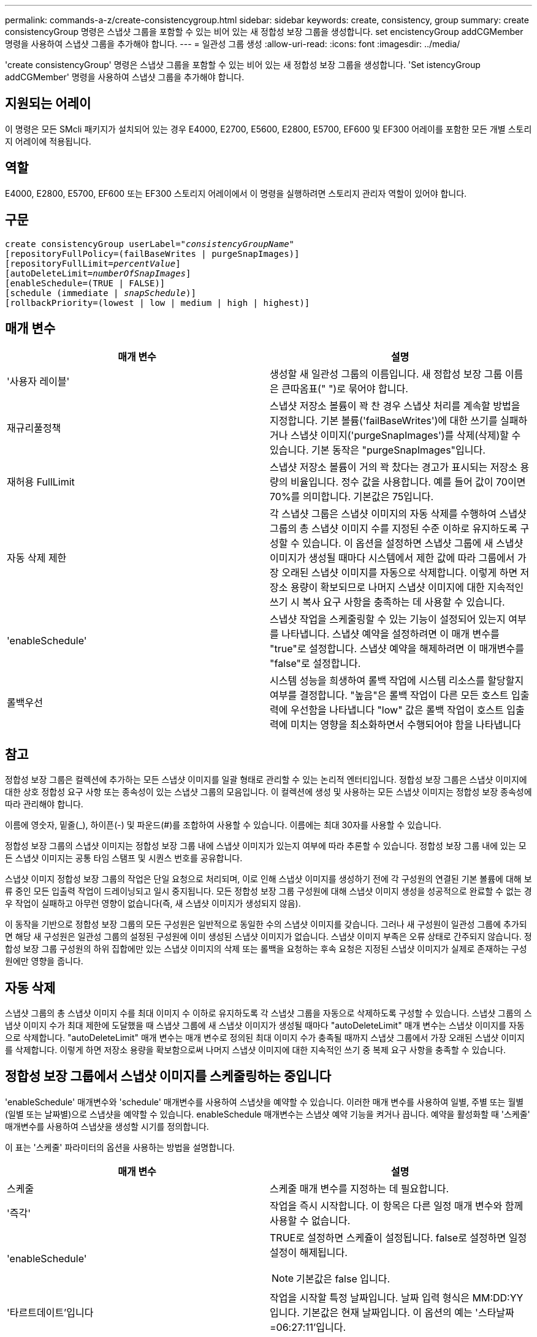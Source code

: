 ---
permalink: commands-a-z/create-consistencygroup.html 
sidebar: sidebar 
keywords: create, consistency, group 
summary: create consistencyGroup 명령은 스냅샷 그룹을 포함할 수 있는 비어 있는 새 정합성 보장 그룹을 생성합니다. set encistencyGroup addCGMember 명령을 사용하여 스냅샷 그룹을 추가해야 합니다. 
---
= 일관성 그룹 생성
:allow-uri-read: 
:icons: font
:imagesdir: ../media/


[role="lead"]
'create consistencyGroup' 명령은 스냅샷 그룹을 포함할 수 있는 비어 있는 새 정합성 보장 그룹을 생성합니다. 'Set istencyGroup addCGMember' 명령을 사용하여 스냅샷 그룹을 추가해야 합니다.



== 지원되는 어레이

이 명령은 모든 SMcli 패키지가 설치되어 있는 경우 E4000, E2700, E5600, E2800, E5700, EF600 및 EF300 어레이를 포함한 모든 개별 스토리지 어레이에 적용됩니다.



== 역할

E4000, E2800, E5700, EF600 또는 EF300 스토리지 어레이에서 이 명령을 실행하려면 스토리지 관리자 역할이 있어야 합니다.



== 구문

[source, cli, subs="+macros"]
----
create consistencyGroup userLabel=pass:quotes[_"consistencyGroupName"_]
[repositoryFullPolicy=(failBaseWrites | purgeSnapImages)]
[repositoryFullLimit=pass:quotes[_percentValue_]]
[autoDeleteLimit=pass:quotes[_numberOfSnapImages_]]
[enableSchedule=(TRUE | FALSE)]
[schedule (immediate | pass:quotes[_snapSchedule_])]
[rollbackPriority=(lowest | low | medium | high | highest)]
----


== 매개 변수

|===
| 매개 변수 | 설명 


 a| 
'사용자 레이블'
 a| 
생성할 새 일관성 그룹의 이름입니다. 새 정합성 보장 그룹 이름은 큰따옴표(" ")로 묶어야 합니다.



 a| 
재규리풀정책
 a| 
스냅샷 저장소 볼륨이 꽉 찬 경우 스냅샷 처리를 계속할 방법을 지정합니다. 기본 볼륨('failBaseWrites')에 대한 쓰기를 실패하거나 스냅샷 이미지('purgeSnapImages')를 삭제(삭제)할 수 있습니다. 기본 동작은 "purgeSnapImages"입니다.



 a| 
재허용 FullLimit
 a| 
스냅샷 저장소 볼륨이 거의 꽉 찼다는 경고가 표시되는 저장소 용량의 비율입니다. 정수 값을 사용합니다. 예를 들어 값이 70이면 70%를 의미합니다. 기본값은 75입니다.



 a| 
자동 삭제 제한
 a| 
각 스냅샷 그룹은 스냅샷 이미지의 자동 삭제를 수행하여 스냅샷 그룹의 총 스냅샷 이미지 수를 지정된 수준 이하로 유지하도록 구성할 수 있습니다. 이 옵션을 설정하면 스냅샷 그룹에 새 스냅샷 이미지가 생성될 때마다 시스템에서 제한 값에 따라 그룹에서 가장 오래된 스냅샷 이미지를 자동으로 삭제합니다. 이렇게 하면 저장소 용량이 확보되므로 나머지 스냅샷 이미지에 대한 지속적인 쓰기 시 복사 요구 사항을 충족하는 데 사용할 수 있습니다.



 a| 
'enableSchedule'
 a| 
스냅샷 작업을 스케줄링할 수 있는 기능이 설정되어 있는지 여부를 나타냅니다. 스냅샷 예약을 설정하려면 이 매개 변수를 "true"로 설정합니다. 스냅샷 예약을 해제하려면 이 매개변수를 "false"로 설정합니다.



 a| 
롤백우선
 a| 
시스템 성능을 희생하여 롤백 작업에 시스템 리소스를 할당할지 여부를 결정합니다. "높음"은 롤백 작업이 다른 모든 호스트 입출력에 우선함을 나타냅니다 "low" 값은 롤백 작업이 호스트 입출력에 미치는 영향을 최소화하면서 수행되어야 함을 나타냅니다

|===


== 참고

정합성 보장 그룹은 컬렉션에 추가하는 모든 스냅샷 이미지를 일괄 형태로 관리할 수 있는 논리적 엔터티입니다. 정합성 보장 그룹은 스냅샷 이미지에 대한 상호 정합성 요구 사항 또는 종속성이 있는 스냅샷 그룹의 모음입니다. 이 컬렉션에 생성 및 사용하는 모든 스냅샷 이미지는 정합성 보장 종속성에 따라 관리해야 합니다.

이름에 영숫자, 밑줄(_), 하이픈(-) 및 파운드(#)를 조합하여 사용할 수 있습니다. 이름에는 최대 30자를 사용할 수 있습니다.

정합성 보장 그룹의 스냅샷 이미지는 정합성 보장 그룹 내에 스냅샷 이미지가 있는지 여부에 따라 추론할 수 있습니다. 정합성 보장 그룹 내에 있는 모든 스냅샷 이미지는 공통 타임 스탬프 및 시퀀스 번호를 공유합니다.

스냅샷 이미지 정합성 보장 그룹의 작업은 단일 요청으로 처리되며, 이로 인해 스냅샷 이미지를 생성하기 전에 각 구성원의 연결된 기본 볼륨에 대해 보류 중인 모든 입출력 작업이 드레이닝되고 일시 중지됩니다. 모든 정합성 보장 그룹 구성원에 대해 스냅샷 이미지 생성을 성공적으로 완료할 수 없는 경우 작업이 실패하고 아무런 영향이 없습니다(즉, 새 스냅샷 이미지가 생성되지 않음).

이 동작을 기반으로 정합성 보장 그룹의 모든 구성원은 일반적으로 동일한 수의 스냅샷 이미지를 갖습니다. 그러나 새 구성원이 일관성 그룹에 추가되면 해당 새 구성원은 일관성 그룹의 설정된 구성원에 이미 생성된 스냅샷 이미지가 없습니다. 스냅샷 이미지 부족은 오류 상태로 간주되지 않습니다. 정합성 보장 그룹 구성원의 하위 집합에만 있는 스냅샷 이미지의 삭제 또는 롤백을 요청하는 후속 요청은 지정된 스냅샷 이미지가 실제로 존재하는 구성원에만 영향을 줍니다.



== 자동 삭제

스냅샷 그룹의 총 스냅샷 이미지 수를 최대 이미지 수 이하로 유지하도록 각 스냅샷 그룹을 자동으로 삭제하도록 구성할 수 있습니다. 스냅샷 그룹의 스냅샷 이미지 수가 최대 제한에 도달했을 때 스냅샷 그룹에 새 스냅샷 이미지가 생성될 때마다 "autoDeleteLimit" 매개 변수는 스냅샷 이미지를 자동으로 삭제합니다. "autoDeleteLimit" 매개 변수는 매개 변수로 정의된 최대 이미지 수가 충족될 때까지 스냅샷 그룹에서 가장 오래된 스냅샷 이미지를 삭제합니다. 이렇게 하면 저장소 용량을 확보함으로써 나머지 스냅샷 이미지에 대한 지속적인 쓰기 중 복제 요구 사항을 충족할 수 있습니다.



== 정합성 보장 그룹에서 스냅샷 이미지를 스케줄링하는 중입니다

'enableSchedule' 매개변수와 'schedule' 매개변수를 사용하여 스냅샷을 예약할 수 있습니다. 이러한 매개 변수를 사용하여 일별, 주별 또는 월별(일별 또는 날짜별)으로 스냅샷을 예약할 수 있습니다. enableSchedule 매개변수는 스냅샷 예약 기능을 켜거나 끕니다. 예약을 활성화할 때 '스케줄' 매개변수를 사용하여 스냅샷을 생성할 시기를 정의합니다.

이 표는 '스케줄' 파라미터의 옵션을 사용하는 방법을 설명합니다.

|===
| 매개 변수 | 설명 


 a| 
스케줄
 a| 
스케줄 매개 변수를 지정하는 데 필요합니다.



 a| 
'즉각'
 a| 
작업을 즉시 시작합니다. 이 항목은 다른 일정 매개 변수와 함께 사용할 수 없습니다.



 a| 
'enableSchedule'
 a| 
TRUE로 설정하면 스케쥴이 설정됩니다. false로 설정하면 일정 설정이 해제됩니다.

[NOTE]
====
기본값은 false 입니다.

====


 a| 
'타르트데이트'입니다
 a| 
작업을 시작할 특정 날짜입니다. 날짜 입력 형식은 MM:DD:YY입니다. 기본값은 현재 날짜입니다. 이 옵션의 예는 '스타날짜=06:27:11'입니다.



 a| 
'예정된 날'
 a| 
작업을 시작할 요일입니다. 다음 값 중 하나 이상이 될 수 있습니다.

* 오늘
* 화요일
* 수요일이라는 것입니다
* "목요일"
* 금요일
* '어투데이'
* '당일날'


[NOTE]
====
값을 괄호로 묶습니다. 예: 'ScheduleDay = (Wednesday)'.

====
날짜를 단일 괄호 집합으로 묶고 각 날짜를 공백으로 분리하여 하루 이상을 지정할 수 있습니다. 예를 들어 'ScheduleDay = (Monday Wednesday Friday)'가 있습니다.

[NOTE]
====
이 매개 변수는 월별 스케줄과 호환되지 않습니다.

====


 a| 
'스타타임'입니다
 a| 
작업을 시작할 날짜의 시간입니다. 시간 입력 형식은 HH:MM이며, 여기서 HH는 시간, MM은 시간 전의 분입니다. 24시간 시계를 사용합니다. 예를 들어 오후 2:00은 14:00입니다. 이 옵션의 예로는 'sttTime=14:27'이 있습니다.



 a| 
'ScheduleInterval'입니다
 a| 
작업 사이의 최소 시간(분)입니다. 스케줄 간격은 1440(24시간)을 초과할 수 없으며 30의 배수여야 합니다.

이 옵션의 예는 'ScheduleInterval=180'입니다.



 a| 
'종료 날짜'
 a| 
작업을 중지할 특정 날짜입니다. 날짜 입력 형식은 MM:DD:YY입니다. 종료 날짜를 원하지 않으면 NOEndDate를 지정할 수 있습니다. 이 옵션의 예는 'endDate=11:26:11'입니다.



 a| 
'타임퍼데이'
 a| 
하루 동안 작업을 수행할 횟수입니다. 이 옵션의 예로는 'timesPerDay=4'가 있습니다.



 a| 
시간대
 a| 
일정에 사용할 시간대를 지정합니다. 다음 두 가지 방법으로 지정할 수 있습니다.

* * GMT ± HH:MM *
+
GMT로부터 시간대 오프셋. 예: 'timezone=GMT-06:00'.

* * 텍스트 문자열 *
+
표준 시간대 텍스트 문자열, 따옴표로 묶어야 합니다. 예: ``시간대="아메리카/시카고"'





 a| 
'ScheduleDate'입니다
 a| 
작업을 수행할 월의 일일입니다. 날짜 값은 숫자 및 1-31 범위입니다.

[NOTE]
====
이 매개 변수는 주간 일정과 호환되지 않습니다.

====
'ScheduleDate' 옵션의 예는 'ScheduleDate = ("15")'입니다.



 a| 
몬스
 a| 
작업을 수행할 특정 월입니다. 월의 값은 다음과 같습니다.

* 1월 1월
* 2월-2월
* 마르 - 3월
* 4월 4월
* 5월
* 준은 6월
* 7월 7월
* 8월 8월
* 'EP' - 9월
* 10월 10월
* 11월-11월
* 12월


[NOTE]
====
값을 괄호로 묶습니다. 예: month=(Jan).

====
월을 단일 괄호 집합으로 묶고 각 월을 공백으로 구분하여 한 달 이상 지정할 수 있습니다. 예: month=(Jan Jul Dec).

이 매개변수를 'ScheduleDate' 매개변수와 함께 사용하여 특정 날짜에 작업을 수행합니다.

[NOTE]
====
이 매개 변수는 주간 일정과 호환되지 않습니다.

====
|===
이 표에는 '시간대' 매개 변수를 사용하는 방법이 설명되어 있습니다.

|===
| 시간대 이름입니다 | GMT 오프셋 


 a| 
'etc/GMT + 12'
 a| 
그리니치 표준시 - 12:00



 a| 
"ETC/GMT + 11"
 a| 
"GMT-11:00"



 a| 
태평양/호놀룰루
 a| 
그리니치 표준시 - 10:00



 a| 
'아메리카/앵커리지'
 a| 
그리니치 표준시 - 09:00



 a| 
'아메리카/산타_이사벨'
 a| 
그리니치 표준시 -08:00



 a| 
미국/로스앤젤레스
 a| 
그리니치 표준시 -08:00



 a| 
'아메리카/피닉스'
 a| 
그리니치 표준시 -07:00



 a| 
'아메리카/치와와'
 a| 
그리니치 표준시 -07:00



 a| 
'아메리카/덴버'
 a| 
그리니치 표준시 -07:00



 a| 
'아메리카/과테말라'
 a| 
"GMT-06:00"



 a| 
미국/시카고
 a| 
"GMT-06:00"



 a| 
'아메리카/멕시코 시티'
 a| 
"GMT-06:00"



 a| 
'아메리카/리자이나'
 a| 
"GMT-06:00"



 a| 
'아메리카/보고타'
 a| 
'GMT-05:00'



 a| 
미국/뉴욕
 a| 
'GMT-05:00'



 a| 
"ETC/GMT + 5"
 a| 
'GMT-05:00'



 a| 
'아메리카/카라카스'
 a| 
그리니치 표준시 -04:30



 a| 
'아메리카/아순시온'
 a| 
그리니치 표준시 -04:00



 a| 
'아메리카/핼리팩스'
 a| 
그리니치 표준시 -04:00



 a| 
'아메리카/쿠이아바'
 a| 
그리니치 표준시 -04:00



 a| 
'아메리카/라 파즈'
 a| 
그리니치 표준시 -04:00



 a| 
'아메리카/산티아고'
 a| 
그리니치 표준시 -04:00



 a| 
'아메리카/세인트 존스'
 a| 
그리니치 표준시 -03:30



 a| 
'아메리카/상파울루'
 a| 
그리니치 표준시 -03:00



 a| 
'아메리카/부에노스아이레스'
 a| 
그리니치 표준시 -03:00



 a| 
'아메리카/카옌'
 a| 
그리니치 표준시 -03:00



 a| 
'아메리카/고타브'
 a| 
그리니치 표준시 -03:00



 a| 
'아메리카/몬테비데오'
 a| 
그리니치 표준시 -03:00



 a| 
'etc/GMT+2'
 a| 
GMT-02:00



 a| 
대서양/아조레스
 a| 
그리니치 표준시 -01:00



 a| 
대서양/카보베르데
 a| 
그리니치 표준시 -01:00



 a| 
아프리카/카사블랑카
 a| 
"GMT"



 a| 
"ETC/GMT"
 a| 
"GMT"



 a| 
'유럽/런던'
 a| 
"GMT"



 a| 
'대서양/레이캬비크'
 a| 
"GMT"



 a| 
유럽/베를린
 a| 
'GMT+01:00'



 a| 
'유럽/부다페스트'
 a| 
'GMT+01:00'



 a| 
유럽/파리
 a| 
'GMT+01:00'



 a| 
유럽/바르샤바
 a| 
'GMT+01:00'



 a| 
아프리카/라고스
 a| 
'GMT+01:00'



 a| 
아프리카/윈드호크
 a| 
'GMT+01:00'



 a| 
아시아/앙만
 a| 
'GMT+02:00'



 a| 
아시아/베이루트
 a| 
'GMT+02:00'



 a| 
아프리카/카이로
 a| 
'GMT+02:00'



 a| 
아시아/다마스커스
 a| 
'GMT+02:00'



 a| 
아프리카/요하네스버그
 a| 
'GMT+02:00'



 a| 
유럽/키예프
 a| 
'GMT+02:00'



 a| 
아시아/예루살렘
 a| 
'GMT+02:00'



 a| 
'유럽/이스탄불'
 a| 
'GMT+03:00'



 a| 
유럽/민스크
 a| 
'GMT+02:00'



 a| 
아시아/바그다드
 a| 
'GMT+03:00'



 a| 
아시아/리야드
 a| 
'GMT+03:00'



 a| 
아프리카/나이로비
 a| 
'GMT+03:00'



 a| 
아시아/테헤란
 a| 
그리니치 +03:30



 a| 
유럽/모스크바
 a| 
'GMT+04:00'



 a| 
아시아/두바이
 a| 
'GMT+04:00'



 a| 
아시아/바쿠
 a| 
'GMT+04:00'



 a| 
인도양 모리셔스
 a| 
'GMT+04:00'



 a| 
아시아/트빌리시
 a| 
'GMT+04:00'



 a| 
아시아/예레반
 a| 
'GMT+04:00'



 a| 
아시아/카불
 a| 
그리니치 +04:30



 a| 
아시아/카라치
 a| 
'GMT+05:00'



 a| 
아시아/타슈켄트
 a| 
'GMT+05:00'



 a| 
아시아/캘커타
 a| 
그리니치 +05:30



 a| 
아시아/콜롬보
 a| 
그리니치 +05:30



 a| 
아시아/카트만두
 a| 
'GMT+05:45'



 a| 
아시아/예카테린부르크
 a| 
'GMT+06:00'



 a| 
아시아/알마티
 a| 
'GMT+06:00'



 a| 
아시아/다카
 a| 
'GMT+06:00'



 a| 
아시아/랑군
 a| 
그리니치 +06:30



 a| 
아시아/노보시비르스크
 a| 
'GMT+07:00'



 a| 
아시아/방콕
 a| 
'GMT+07:00'



 a| 
아시아/크라스노야르스크
 a| 
'GMT+08:00'



 a| 
아시아/상하이
 a| 
'GMT+08:00'



 a| 
아시아/싱가포르
 a| 
'GMT+08:00'



 a| 
호주/퍼스
 a| 
'GMT+08:00'



 a| 
아시아/타이베이
 a| 
'GMT+08:00'



 a| 
아시아/울란바토르
 a| 
'GMT+08:00'



 a| 
아시아/이르쿠츠크
 a| 
'GMT+09:00'



 a| 
아시아/도쿄
 a| 
'GMT+09:00'



 a| 
아시아/서울
 a| 
'GMT+09:00'



 a| 
호주/애들레이드
 a| 
그리니치 +09:30



 a| 
호주/다윈
 a| 
그리니치 +09:30



 a| 
아시아/야쿠츠크
 a| 
"GMT + 10:00"



 a| 
호주/브리즈번
 a| 
"GMT + 10:00"



 a| 
호주/시드니
 a| 
"GMT + 10:00"



 a| 
태평양/포트모르즈비
 a| 
"GMT + 10:00"



 a| 
호주/호바트
 a| 
"GMT + 10:00"



 a| 
아시아/블라디보스토크
 a| 
"GMT + 11:00"



 a| 
'태평양/과달운하
 a| 
"GMT + 11:00"



 a| 
'태평양/오클랜드'
 a| 
'GMT + 12:00'



 a| 
'etc/GMT-12'를 선택합니다
 a| 
'GMT + 12:00'



 a| 
태평양/피지
 a| 
'GMT + 12:00'



 a| 
아시아/캄차카
 a| 
'GMT + 12:00'



 a| 
태평양/통가타푸
 a| 
"GMT + 13:00"

|===
스케줄을 정의하는 코드 문자열은 다음 예제와 비슷합니다.

[listing]
----
enableSchedule=true schedule startTime=14:27
----
[listing]
----
enableSchedule=true schedule scheduleInterval=180
----
[listing]
----
enableSchedule=true schedule timeZone=GMT-06:00
----
[listing]
----
enableSchedule=true schedule timeZone="America/Chicago"
----
'ScheduleInterval' 옵션을 사용할 경우, 펌웨어는 'timesPerDay' 옵션과 'ScheduleInterval' 옵션 중에서 가장 낮은 값을 선택하여 선택합니다. 펌웨어는 설정한 'ScheduleInterval' 옵션 값으로 1440을 나누어 'ScheduleInterval' 옵션의 정수 값을 계산합니다. 예: 1440/180 = 8. 그런 다음 펌웨어는 'timesPerDay' 정수 값을 계산된 'ScheduleInterval' 정수 값과 비교하여 더 작은 값을 사용합니다.

스케줄을 제거하려면 스케줄 매개 변수와 함께 볼륨 삭제 명령을 사용합니다. '스케줄' 파라미터로 '볼륨 삭제' 명령은 스냅샷 볼륨이 아닌 스케줄만 삭제합니다.

정합성 보장 그룹에서 롤백을 수행할 때 기본 작업은 정합성 보장 그룹의 모든 구성원을 롤백하는 것입니다. 정합성 보장 그룹의 모든 구성원에 대해 롤백을 성공적으로 시작할 수 없으면 롤백이 실패하고 아무런 영향이 없습니다. 스냅샷 이미지는 롤백되지 않습니다.



== 최소 펌웨어 레벨입니다

7.83

7.86은 'ScheduleDate' 옵션과 'month' 옵션을 추가한다.
